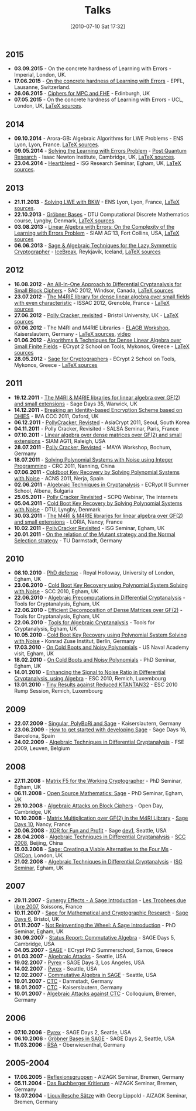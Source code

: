 #+POSTID: 22
#+DATE: [2010-07-10 Sat 17:32]
#+OPTIONS: toc:nil num:nil todo:nil pri:nil tags:nil ^:nil TeX:nil
#+CATEGORY: 
#+TAGS: 
#+TITLE: Talks

** 2015

-  *03.09.2015* - On the concrete hardness of Learning with Errors - Imperial, London, UK.
-  *17.06.2015* - [[https://martinralbrecht.files.wordpress.com/2010/07/20150617-survey-epfl.pdf][On the concrete hardness of Learning with Errors]] - EPFL, Lausanne, Switzerland.
-  *26.06.2015* - [[https://martinralbrecht.files.wordpress.com/2010/07/20150526-lowmc-edinburgh.pdf][Ciphers for MPC and FHE]] - Edinburgh, UK
-  *07.05.2015* - On the concrete hardness of Learning with Errors - UCL, London, UK, [[https://bitbucket.org/malb/talks/src/HEAD/20150507%20-%20LWE%20Survey%20-%20London/][LaTeX sources]].

** 2014

-  *09.10.2014* - Arora-GB: Algebraic Algorithms for LWE Problems - ENS Lyon, Lyon, France. [[https://bitbucket.org/malb/talks/src/HEAD/20141009%20-%20Arora-GB%20-%20Lyon/?at=master][LaTeX sources]].
-  *09.05.2014* - [[http://martinralbrecht.files.wordpress.com/2010/07/20140509-lwe-post-quantum-cambridge.pdf][Solving the Learning with Errors Problem]] - [[http://www.turing-gateway.cam.ac.uk/gchq_may2014.shtml][Post Quantum Research]] - Isaac Newton Institute, Cambridge, UK, [[https://bitbucket.org/malb/talks/src/c61384b17eae2017a78d639ed384bd9cb357b5a3/20140509%20-%20LWE%20-%20Cambridge/?at=default][LaTeX sources]].
-  *23.04.2014* - [[http://martinralbrecht.files.wordpress.com/2010/07/20140423-heartbleed-isg-egham.pdf][Heartbleed]] - ISG Research Seminar, Egham, UK, [[https://bitbucket.org/malb/talks/src/c61384b17eae2017a78d639ed384bd9cb357b5a3/20140423%20-%20Heartbleed%20-%20ISG/?at=default][LaTeX sources]].

** 2013

-  *21.11.2013* - [[http://martinralbrecht.files.wordpress.com/2010/07/20131121_bkw-lwe_talk_lyon.pdf][Solving LWE with BKW]] - ENS Lyon, Lyon, France, [[https://bitbucket.org/malb/talks/src/tip/20131121%20-%20BKW%20-%20Lyon/?at=default][LaTeX sources]].
-  *22.10.2013* - [[http://martinralbrecht.files.wordpress.com/2010/07/20131022_buchberger_dtu.pdf][Gröbner Bases]] - DTU Computational Discrete Mathematics course, Lyngby, Denmark, [[https://bitbucket.org/malb/talks/src/tip/20131022%20-%20Buchberger%20-%20DTU/?at=default][LaTeX sources]].
-  *03.08.2013* - [[http://martinralbrecht.files.wordpress.com/2010/07/20130803_bkw-lwe_siamag13.pdf][Linear Algebra with Errors: On the Complexity of the Learning with Errors Problem]] - SIAM AG'13, Fort Collins, USA, [[https://bitbucket.org/malb/talks/src/tip/20130803%20-%20BKW%20-%20SIAMAG13?at=default][LaTeX sources]]
-  *06.06.2013* - [[http://martinralbrecht.files.wordpress.com/2010/07/20130606_-_algebra.pdf][Sage & Algebraic Techniques for the Lazy Symmetric Cryptographer]] - [[http://ice.mat.dtu.dk][IceBreak]], Reykjavik, Iceland, [[https://bitbucket.org/malb/talks/src/a35f85ed2d4b820d688777aa46bab8307d9b5850/20130606%20-%20Algebra%20for%20Crypto%20-%20Reykjavik?at=default][LaTeX sources]]

** 2012

-  *16.08.2012* - [[http://martinralbrecht.files.wordpress.com/2010/07/20120816_-_differential_-_windsor.pdf][An All-In-One Approach to Differential Cryptanalysis for Small Block Ciphers]] - SAC 2012, Windsor, Canada, [[https://bitbucket.org/malb/talks/src/tip/20120816%20-%20Differential%20-%20Windsor][LaTeX sources]]
-  *23.07.2012* - [[http://martinralbrecht.files.wordpress.com/2010/07/20120723_-_m4rie_-_grenoble.pdf][The M4RIE library for dense linear algebra over small fields with even characteristic]] - ISSAC 2012, Grenoble, France - [[https://bitbucket.org/malb/talks/src/8ce3378edb97/20120723%20-%20M4RIE%20-%20Grenoble][LaTeX sources]]
-  *27.06.2012* - [[http://martinralbrecht.files.wordpress.com/2010/07/20120627_pollycracker_bristol.pdf][Polly Cracker, revisited]] - Bristol University, UK - [[https://bitbucket.org/malb/talks/src/97c3e8284ade/20120627%20-%20PollyCracker%20-%20Bristol][LaTeX sources]]
-  *07.06.2012* - The M4RI and M4RIE Libraries - [[http://wiki.lmona.de/events/elagb][ELAGB Workshop]], Kaiserslautern, Germany - [[https://bitbucket.org/malb/talks/src/7ae176bc6c08/20120607%20-%20M4RIE%20-%20Kaiserslautern][LaTeX sources]], [[https://www.youtube.com/watch?v=PjDVn6dOh5k&feature=youtu.be][video]]
-  *01.06.2012* - [[https://martinralbrecht.files.wordpress.com/2010/07/20120601_-_la_-_mykonos.pdf][Algorithms & Techniques for Dense Linear Algebra over Small Finite Fields]] - ECrypt 2 School on Tools, Mykonos, Greece - [[https://bitbucket.org/malb/talks/src/tip/20120601%20-%20LA%20-%20Mykonos][LaTeX sources]]
-  *28.05.2012* - [[https://martinralbrecht.files.wordpress.com/2010/07/20120528_-_sage_-_mykonos.pdf][Sage for Cryptographers]] - ECrypt 2 School on Tools, Mykonos, Greece - [[https://bitbucket.org/malb/talks/src/tip/20120528%20-%20Sage%20-%20Mykonos][LaTeX sources]]

** 2011

-  *19.12.2011* - [[http://martinralbrecht.files.wordpress.com/2010/07/20111219_-_m4ri_-_warwick.pdf][The M4RI & M4RIE libraries for linear algebra over GF(2) and small extensions]] - Sage Days 35, Warwick, UK
-  *14.12.2011* - [[http://martinralbrecht.files.wordpress.com/2010/07/20111214_dhies_oxford.pdf][Breaking an Identity-based Encryption Scheme based on DHIES]] - IMA CCC 2011, Oxford, UK
-  *06.12.2011* - [[http://martinralbrecht.files.wordpress.com/2010/07/20111206_pollycracker_asiacrypt.pdf][PollyCracker, Revisted]] - AsiaCrypt 2011, Seoul, South Korea
-  *04.11.2011* - Polly Cracker, Revisited - SALSA Seminar, Paris, France
-  *07.10.2011* - [[http://martinralbrecht.files.wordpress.com/2011/10/20111007_-_m4rie_-_raleigh.pdf][Linear algebra over dense matrices over GF(2) and small extensions]] - SIAM AG11, Raleigh, USA
-  *28.07.2011* - [[http://martinralbrecht.files.wordpress.com/2011/07/20110728_pollycracker_bochum1.pdf][Polly Cracker, Revisted]] - MAYA Workshop, Bochum, Germany
-  *18.07.2011* - [[http://martinralbrecht.files.wordpress.com/2011/07/20110718_coldboot_nanning.pdf][Solving Polynomial Systems with Noise using Integer Programming]] - CRC 2011, Nanning, China
-  *07.06.2011* - [[http://martinralbrecht.files.wordpress.com/2011/06/20110607_coldboot_nerja.pdf][Coldboot Key Recovery by Solving Polynomial Systems with Noise]] -  ACNS 2011, Nerja, Spain
-  *02.06.2011* - [[http://martinralbrecht.files.wordpress.com/2011/06/algebraic_cryptanalysis.pdf][Algebraic Techniques in Cryptanalysis]] - ECRypt II Summer School, Albena, Bulgaria
-  *25.05.2011* - [[http://martinralbrecht.files.wordpress.com/2011/05/20110525_pollycracker_webinar.pdf][Polly Cracker Revisited]] - SCPQ Webinar, The Internets
-  *05.04.2011* - [[http://martinralbrecht.files.wordpress.com/2010/07/20110405_coldboot_copenhagen.pdf][Cold Boot Key Recovery by Solving Polynomial Systems with Noise]] - DTU, Lyngby, Denmark
-  *30.03.2011* - [[http://martinralbrecht.files.wordpress.com/2011/03/20110330_-_m4ri_-_nancy1.pdf][The M4RI & M4RIE libraries for linear algebra over GF(2) and small extensions]] - LORIA, Nancy, France
-  *10.02.2011* - [[http://martinralbrecht.files.wordpress.com/2011/02/20110210_pollycracker_egham.pdf][PollyCracker Revisited]] - ISG Seminar, Egham, UK
-  *20.01.2011* - [[http://martinralbrecht.files.wordpress.com/2011/01/20110120_mutants_darmstadt.pdf][On the relation of the Mutant strategy and the Normal Selection strategy]] - TU Darmstadt, Germany

** 2010

-  *08.10.2010* - [[http://martinralbrecht.files.wordpress.com/2010/10/viva.pdf][PhD defense]] - Royal Holloway, University of London, Egham, UK
-  *23.06.2010* - [[http://sage.math.washington.edu/home/malb/talks/20100623%20-%20Coldboot%20-%20SCC%202010%20-%20Egham.pdf][Cold Boot Key Recovery using Polynomial System Solving with Noise]] - SCC 2010, Egham, UK
-  *22.06.2010* - [[http://sage.math.washington.edu/home/malb/talks/20100622%20-%20Precomputation%20-%20Tools%20-%20Egham.pdf][Algebraic Precomputations in Differential Cryptanalysis]] - Tools for Cryptanalysis, Egham, UK
-  *22.06.2010* - [[http://sage.math.washington.edu/home/malb/talks/20100622%20-%20Decomposition%20-%20Tools%20-%20Egham.pdf][Efficient Decomposition of Dense Matrices over GF(2)]] - Tools for Cryptanalysis, Egham, UK
-  *22.06.2010* - [[http://sage.math.washington.edu/home/malb/talks/20100622%20-%20Algebraic%20Tools%20-%20Tools%20-%20Egham.pdf][Tools for Algebraic Cryptanalysis]] - Tools for Cryptanalysis, Egham, UK
-  *10.05.2010* - [[http://sage.math.washington.edu/home/malb/talks/20100510%20-%20Coldboot%20-%20Berlin.pdf][Cold Boot Key Recovery using Polynomial System Solving with Noise]] - Konrad Zuse Institut, Berlin, Germany
-  *17.03.2010* - [[http://sage.math.washington.edu/home/malb/talks/20100317%20-%20Coldboot%20-%20Egham.pdf][On Cold Boots and Noisy Polynomials]] - US Naval Academy visit, Egham, UK
-  *18.02.2010* - [[http://sage.math.washington.edu/home/malb/talks/20100218%20-%20Coldboot%20-%20Egham.pdf][On Cold Boots and Noisy Polynomials]] - PhD Seminar, Egham, UK
-  *14.01.2010* - [[http://sage.math.washington.edu/home/malb/talks/20100114%20-%20ATiDC2%20-%20ESC2010.pdf][Enhancing the Signal to Noise Ratio in Differential Cryptanalysis, using Algebra]] - ESC 2010, Remich, Luxembourg
-  *13.01.2010* - [[http://sage.math.washington.edu/home/malb/talks/20100113%20-%20KTANTAN32%20-%20ESC2010%20-%20Rump.pdf][Tiny Results against Reduced KTANTAN32]] - ESC 2010 Rump Session, Remich, Luxembourg

** 2009

-  *22.07.2009* - [[http://sage.math.washington.edu/home/malb/talks/20090722%20-%20Sage%20-%20Kaiserslautern.pdf][Singular, PolyBoRi and Sage]] - Kaiserslautern, Germany
-  *23.06.2009* - [[http://sage.math.washington.edu/home/malb/talks/20090623%20-%20SageDev%20-%20Barcelona.pdf][How to get started with developing Sage]] - Sage Days 16, Barcelona, Spain
-  *24.02.2009* - [[http://sage.math.washington.edu/home/malb/talks/20090224%20-%20ATiDC%20-%20FSE2009.pdf][Algebraic Techniques in Differential Cryptanalysis]] - FSE 2009, Leuven, Belgium

** 2008

-  *27.11.2008* - [[http://sage.math.washington.edu/home/malb/talks/20081127%20-%20MatrixF5%20-%20Egham.pdf][Matrix F5 for the Working Cryptographer]] - PhD Seminar, Egham, UK
-  *06.11.2008* - [[http://sage.math.washington.edu/home/malb/talks/20081106%20-%20Sage%20-%20Egham.pdf][Open Source Mathematics: Sage]] - PhD Seminar, Egham, UK
-  *29.10.2008* - [[http://sage.math.washington.edu/home/malb/talks/20081029%20-%20Algebraic%20Attacks%20-%20Cambridge.pdf][Algebraic Attacks on Block Ciphers]] - Open Day, Cambridge, UK
-  *10.10.2008* - [[http://sage.math.washington.edu/home/malb/talks/20081010%20-%20M4RI%20-%20Nancy.pdf][Matrix Multiplication over GF(2) in the M4RI Library]] - [[http://wiki.sagemath.org/days10][Sage Days 10]], Nancy, France
-  *20.06.2008* - [[http://sage.math.washington.edu/home/malb/talks/20080620%20-%20XOR%20-%20Seattle.pdf][XOR for Fun and Profit]] - Sage [[http://wiki.sagemath.org/dev1][dev1]], Seattle, USA
-  *28.04.2008* - [[http://sage.math.washington.edu/home/malb/talks/20080428%20-%20ATiDC%20-%20Beijing.pdf][Algebraic Techniques in Differential Cryptanalysis]] - [[http://www.cc4cm.org/scc2008/][SCC 2008]], Beijing, China
-  *15.03.2008* - [[http://sage.math.washington.edu/home/malb/talks/20080315%20-%20Sage%20-%20OKCon%20-%20London.pdf][Sage: Creating a Viable Alternative to the Four Ms]] - [[http://www.okfn.org/okcon/][OKCon]], London, UK
-  *21.02.2008* - [[http://sage.math.washington.edu/home/malb/talks/20080121%20-%20ATiDC%20-%20Egham.pdf][Algebraic Techniques in Differential Cryptanalysis]] - [[http://www.isg.rhul.ac.uk/research/ISGseminars][ISG Seminar]], Egham, UK

** 2007

-  *29.11.2007* - [[http://sage.math.washington.edu/home/malb/talks/20071129%20-%20Sage%20-%20Soissons.pdf][Synergy Effects - A Sage Introduction]] - [[http://www.tropheesdulibre.org/][Les Trophees due libre 2007]], Soissons, France
-  *10.11.2007* - [[http://sage.math.washington.edu/home/malb/talks/20071110%20-%20Sage%20-%20Bristol.pdf][Sage for Mathematical and Cryptographic Research]] - [[http://wiki.sagemath.org/days6][Sage Days 6]], Bristol, UK
-  *01.11.2007* - [[http://sage.math.washington.edu/home/malb/talks/20071101%20-%20SAGE%20-%20Egham.pdf][Not Reinventing the Wheel: A Sage Introduction]] - PhD Seminar, Egham, UK
-  *30.09.2007* - [[http://sage.math.washington.edu/home/malb/talks/20070930%20-%20Commutative%20Algebra%20-%20Cambridge.pdf][Status Report: Commutative Algebra]] - SAGE Days 5, Cambridge, USA
-  *04.05.2007* - [[http://sage.math.washington.edu/home/malb/talks/20070504%20-%20SAGE%20-%20Samos.pdf][SAGE]] - ECrypt PhD Summerschool, Samos, Greece
-  *01.03.2007* - [[http://sage.math.washington.edu/home/malb/talks/20070301%20-%20Algebraic%20Attacks%20-%20Seattle.pdf][Algebraic Attacks]] - Seattle, USA
-  *19.02.2007* - [[http://sage.math.washington.edu/home/malb/talks/20070219%20-%20Pyrex%20-%20LA.pdf][Pyrex]] - SAGE Days 3, Los Angeles, USA
-  *14.02.2007* - [[http://sage.math.washington.edu/home/malb/talks/20070214%20-%20Pyrex%20-%20Seattle.pdf][Pyrex]] - Seattle, USA
-  *12.02.2007* - [[http://sage.math.washington.edu/home/malb/talks/20070212%20-%20Commutative%20Algebra%20-%20Seattle.pdf][Commutative Algebra in SAGE]] - Seattle, USA
-  *19.01.2007* - [[http://sage.math.washington.edu/home/malb/talks/20070119%20-%20CTC%20-%20Darmstadt.pdf][CTC]] - Darmstadt, Germany
-  *18.01.2007* - [[http://sage.math.washington.edu/home/malb/talks/20070118%20-%20CTC%20-%20Kaiserslautern.pdf][CTC]] - Kaiserslautern, Germany
-  *10.01.2007* - [[http://sage.math.washington.edu/home/malb/talks/20070110%20-%20Colloquium%20-%20Bremen.pdf][Algebraic Attacks against CTC]] - Colloquium, Bremen, Germany

** 2006

-  *07.10.2006* - [[http://sage.math.washington.edu/home/malb/talks/20061007%20-%20Pyrex%20-%20Seattle.pdf][Pyrex]] - SAGE Days 2, Seattle, USA
-  *06.10.2006* - [[http://sage.math.washington.edu/home/malb/talks/20061006%20-%20Groebner%20Bases%20in%20SAGE%20-%20Seattle.pdf][Gröbner Bases in SAGE]] - SAGE Days 2, Seattle, USA
-  *11.03.2006* - [[http://sage.math.washington.edu/home/malb/talks/20060311%20-%20RSA%20-%20Oberwiesenthal.pdf][RSA]] - Oberwiesenthal, Germany

** 2005-2004

-  *17.06.2005* - [[http://sage.math.washington.edu/home/malb/talks/20050617%20-%20Reflexionsgruppen%20-%20Bremen.pdf][Reflexionsgruppen]] - AlZAGK Seminar, Bremen, Germany
-  *05.11.2004* - [[http://sage.math.washington.edu/home/malb/talks/20041105%20-%20Buchberger%20Kritierum%20-%20Bremen.pdf][Das Buchberger Kritierum]] - AlZAGK Seminar, Bremen, Germany
-  *13.07.2004* - [[http://sage.math.washington.edu/home/malb/talks/20040713%20-%20Liouvillesche%20Saetze%20-%20Bremen.pdf][Liouvillesche Sätze]] with Georg Lippold - AlZAGK Seminar, Bremen, Germany

